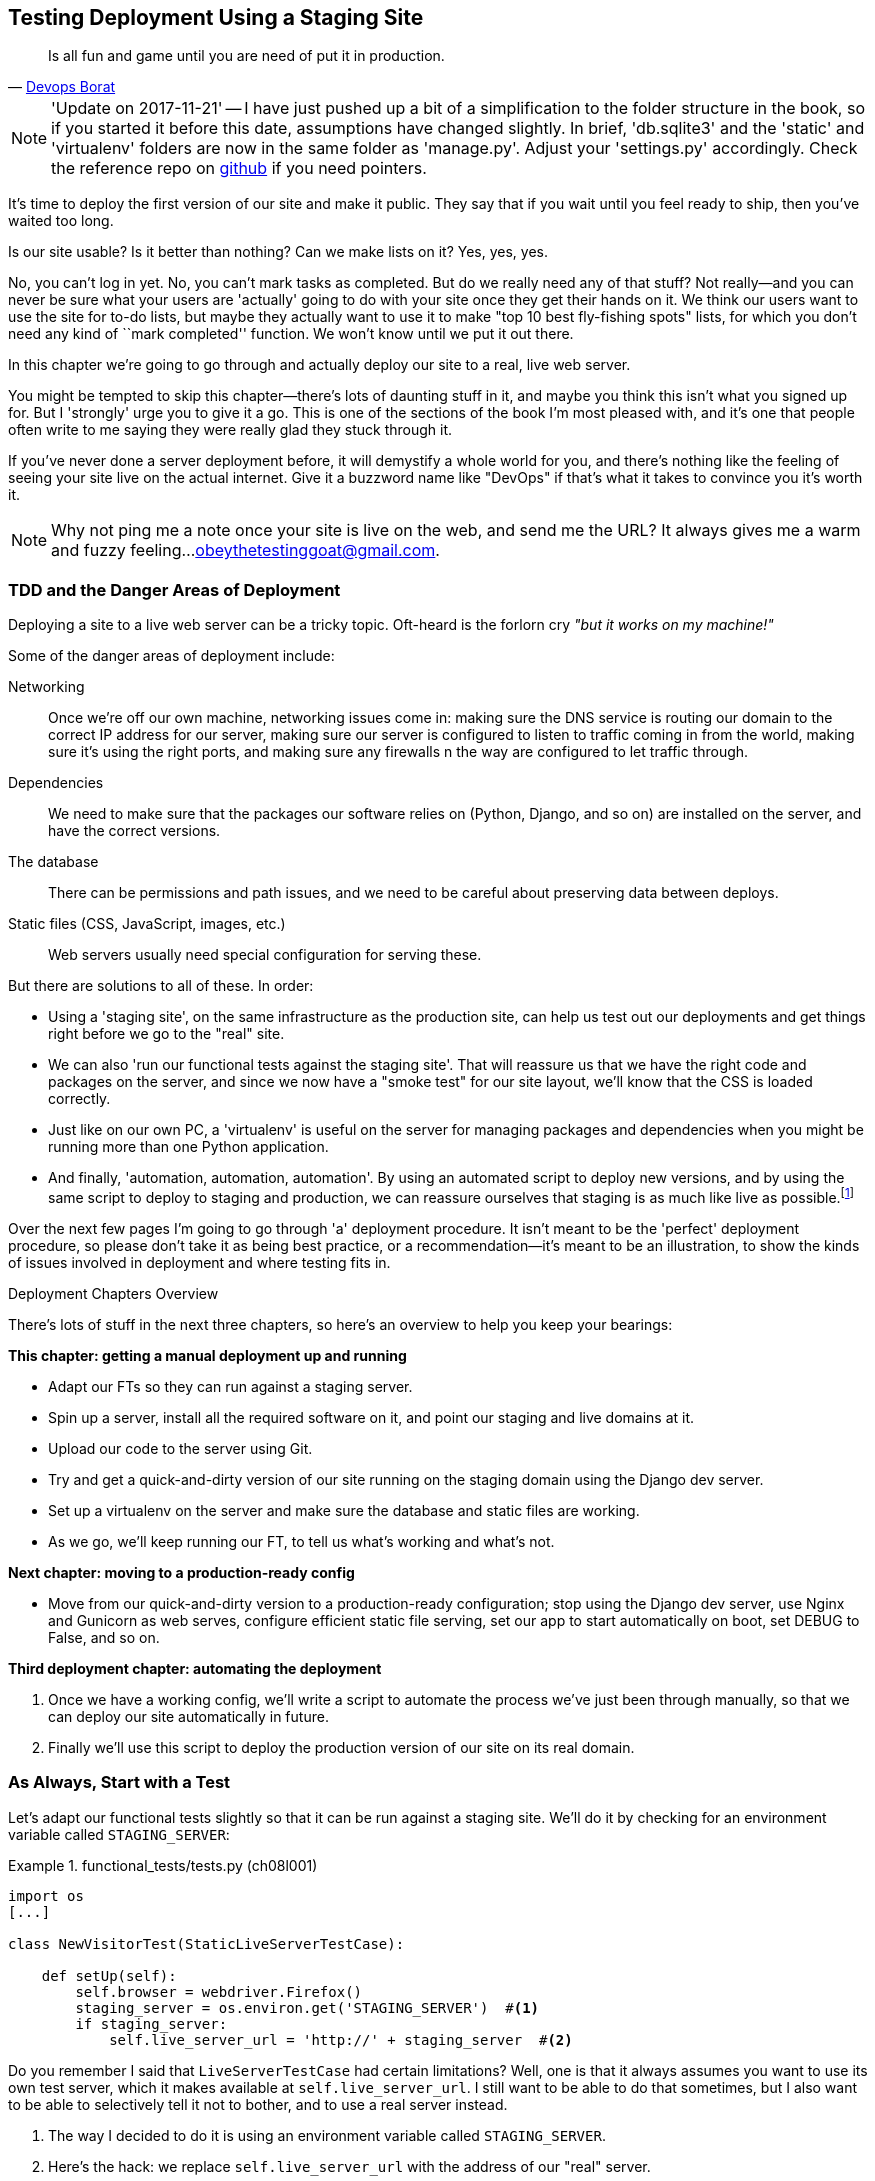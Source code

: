 [[chapter_manual_deployment]]
Testing Deployment Using a Staging Site
---------------------------------------

[quote, 'http://bit.ly/2uhCXnH[Devops Borat]']
______________________________________________________________
Is all fun and game until you are need of put it in production.
______________________________________________________________


NOTE: 'Update on 2017-11-21' -- I have just pushed up a bit of a simplification
    to the folder structure in the book, so if you started it before this date,
    assumptions have changed slightly.  In brief, 'db.sqlite3' and the 'static'
    and 'virtualenv' folders are now in the same folder as 'manage.py'.  Adjust
    your 'settings.py' accordingly.  Check the reference repo on
    https://github.com/hjwp/book-example/branches/active[github] if you need pointers.

((("deployment", "testing using staging sites", id="DEPstage09")))It's
time to deploy the first version of our site and make it public.  They say
that if you wait until you feel ready to ship, then you've waited too long.

Is our site usable?  Is it better than nothing? Can we make lists on it? Yes,
yes, yes.

No, you can't log in yet.  No, you can't mark tasks as completed.  But do we
really need any of that stuff? Not really--and you can never be sure what
your users are 'actually' going to do with your site once they get their 
hands on it. We think our users want to use the site for to-do lists, but maybe
they actually want to use it to make "top 10 best fly-fishing spots" lists, for
which you don't need any kind of ``mark completed'' function. We won't know
until we put it out there.

In this chapter we're going to go through and actually deploy our site to a
real, live web server.  

You might be tempted to skip this chapter--there's lots of daunting stuff
in it, and maybe you think this isn't what you signed up for. But I 'strongly' 
urge you to give it a go.  This is one of the sections of the book I'm most
pleased with, and it's one that people often write to me saying they were
really glad they stuck through it. 

If you've never done a server deployment before, it will demystify a whole
world for you, and there's nothing like the feeling of seeing your site live on
the actual internet. Give it a buzzword name like "DevOps" if that's what it
takes to convince you it's worth it.

NOTE: Why not ping me a note once your site is live on the web, and send me
    the URL? It always gives me a warm and fuzzy feeling...
    obeythetestinggoat@gmail.com.



TDD and the Danger Areas of Deployment
~~~~~~~~~~~~~~~~~~~~~~~~~~~~~~~~~~~~~~

((("staging sites", "benefits of")))Deploying
a site to a live web server can be a tricky topic.  Oft-heard is the
forlorn cry __"but it works on my machine!"__


((("deployment", "danger areas of")))Some
of the danger areas of deployment include:

Networking::
    Once we're off our own machine, networking issues come in: making
    sure the DNS service is routing our domain to the correct IP address
    for our server, making sure our server is configured to listen to
    traffic coming in from the world, making sure it's using the right
    ports, and making sure any firewalls n the way are configured to let
    traffic through.

Dependencies::
    We need to make sure that the packages our software relies on (Python,
    Django, and so on) are installed on the server, and have the correct
    versions.
    
The database:: 
    There can be permissions and path issues, and we need to be careful about
    preserving data between deploys.
    
Static files (CSS, JavaScript, images, etc.)::
    ((("static files", "challenges of")))Web servers usually need special
    configuration for serving these.

    

But there are solutions to all of these.  In order:

*   Using a 'staging site', on the same infrastructure as the production site,
    can help us test out our deployments and get things right before we go to
    the "real" site.
    

*   We can also 'run our functional tests against the staging site'. That will
    reassure us that we have the right code and packages on the server, and
    since we now have a "smoke test" for our site layout, we'll know that the
    CSS is loaded correctly.
    

*   ((("virtual environment (virtualenv)", "server-based")))Just
    like on our own PC, a 'virtualenv' is useful on the server for
    managing packages and dependencies when you might be running more than one
    Python [keep-together]#application#.
    

*   ((("automated deployment", "benefits of")))((("automated deployment", see="also Fabric")))And
    finally, 'automation, automation, automation'.  By using an automated
    script to deploy new versions, and by using the same script to deploy to
    staging [keep-together]#and production#, we can reassure ourselves that staging is as much
    like live as
    [keep-together]#possible#.footnote:[What I'm calling a "staging" server, some people would
    call a "development" server, and some others would also like to distinguish
    "preproduction" servers.  Whatever we call it, the point is to have
    somewhere we can try our code out in an environment that's as similar as
    possible to the real production server.] 
    
     

Over the next few pages I'm going to go through 'a' deployment procedure.  It 
isn't meant to be the 'perfect' deployment procedure, so please don't take
it as being best practice, or a recommendation--it's meant to be an
illustration, to show the kinds of issues involved in deployment and where
testing fits in.


.Deployment Chapters Overview
*******************************************************************************


There's lots of stuff in the next three chapters, so here's an overview to help you
keep your bearings:

**This chapter: getting a manual deployment up and running**

* Adapt our FTs so they can run against a staging server.

* Spin up a server, install all the required software on it, and point our
  staging and live domains at it.

* Upload our code to the server using Git.

* Try and get a quick-and-dirty version of our site running on the staging domain
  using the Django dev server.

* Set up a virtualenv on the server and make sure the database and
  static files are working.

* As we go, we'll keep running our FT, to tell us what's working and what's
  not.


**Next chapter: moving to a production-ready config**

* Move from our quick-and-dirty version to a production-ready configuration;
  stop using the Django dev server, use Nginx and Gunicorn as web serves,
  configure efficient static file serving, set our app to start automatically
  on boot, set +DEBUG+ to +False+, and so on.


**Third deployment chapter: automating the deployment**

. Once we have a working config, we'll write a script to automate the process
  we've just been through manually, so that we can deploy our site
  automatically in future.

. Finally we'll use this script to deploy the production version of our site
  on its real domain.

*******************************************************************************



As Always, Start with a Test
~~~~~~~~~~~~~~~~~~~~~~~~~~~~



((("staging sites", "adapting functional tests for", id="SSadapt09")))Let's
adapt our functional tests slightly so that it can be run against
a staging site. We'll do it by checking for an environment variable called
`STAGING_SERVER`:


[role="sourcecode"]
.functional_tests/tests.py (ch08l001)
====
[source,python]
----
import os
[...]

class NewVisitorTest(StaticLiveServerTestCase):

    def setUp(self):
        self.browser = webdriver.Firefox()
        staging_server = os.environ.get('STAGING_SERVER')  #<1>
        if staging_server:
            self.live_server_url = 'http://' + staging_server  #<2>
----
====


Do you remember I said that `LiveServerTestCase` had certain limitations?
Well, one is that it always assumes you want to use its own test server, which
it makes available at `self.live_server_url`.  I still want to be able to do
that sometimes, but I also want to be able to selectively tell it not to
bother, and to use a real server instead.

<1> The way I decided to do it is using an environment variable called
    `STAGING_SERVER`.

<2> Here's the hack: we replace `self.live_server_url` with the address of
    our "real" server.

We test that said hack hasn't broken anything by running the functional
tests [keep-together]#"normally"#:

[subs="specialcharacters,macros"]
----
$ pass:quotes[*python manage.py test functional_tests*] 
[...]
Ran 3 tests in 8.544s

OK
----

And now we can try them against our staging server URL.  I'm planning to 
host my staging server at 'superlists-staging.ottg.eu':


NOTE: A clarification: in this chapter, we run tests 'against' our staging
    server, not 'on' our staging server.  So we run the tests from our own
    laptop, but they target the site that's running on the server.


[role="small-code"]
[subs="specialcharacters,macros"]
----
$ pass:quotes[*STAGING_SERVER=superlists-staging.ottg.eu python manage.py test functional_tests*]

EEE
======================================================================
ERROR: test_can_start_a_list_for_one_user
(functional_tests.tests.NewVisitorTest)
 ---------------------------------------------------------------------
Traceback (most recent call last):
  File "...python-tdd-book/functional_tests/tests.py", line 41, in
test_can_start_a_list_for_one_user
    self.browser.get(self.live_server_url)
[...]
selenium.common.exceptions.WebDriverException: Message: Reached error page: abo
ut:neterror?e=connectionFailure&u=http%3A//superlists-staging.ottg.eu/&c=UTF-8&
f=regular&d=Firefox%20can%27t%20establish%20a%20connection%20to%20the%20server%
20at%20superlists-staging.ottg.eu.


======================================================================
ERROR: test_layout_and_styling (functional_tests.tests.NewVisitorTest)
 ---------------------------------------------------------------------
Traceback (most recent call last):
  File "...python-tdd-book/functional_tests/tests.py", line 126, in
test_layout_and_styling
[...]
selenium.common.exceptions.WebDriverException: Message: Reached error page: abo
[...]


======================================================================
ERROR: test_multiple_users_can_start_lists_at_different_urls
(functional_tests.tests.NewVisitorTest)
 ---------------------------------------------------------------------
Traceback (most recent call last):
  File "...python-tdd-book/functional_tests/tests.py", line 80, in
test_multiple_users_can_start_lists_at_different_urls
[...]
selenium.common.exceptions.WebDriverException: Message: Reached error page: abo
[...]

Ran 3 tests in 10.518s

FAILED (errors=3)
----

NOTE: If, on Windows, you see an error saying something like 
    "STAGING_SERVER is not recognized as a command", it's probably because
    you're not using Git-Bash.  Take another look at the
    &#x201c;<<pre-requisites>>&#x201d; section.

You can see that all the tests are failing, as expected, since I haven't
actually set up my domain yet -- Selenium reports that Firefox is seeing an
error and "cannot establish connection to the server" (depending on your
registrar, you might see content from its default landing page instead).


((("", startref="SSadapt09")))The
FT seems to be testing the right things though, so let's commit:

[subs="specialcharacters,quotes"]
----
$ *git diff* # should show changes to functional_tests.py
$ *git commit -am "Hack FT runner to be able to test staging"*
----


TIP: Don't use `export` to set the 'STAGING_SERVER' environment variable;
    otherwise, all your subsequent test runs in that terminal will be against
    staging (and that can be very confusing if you're not expecting it).
    Setting it explicitly inline each time you run the FTs is best.



Getting a Domain Name
~~~~~~~~~~~~~~~~~~~~~


((("staging sites", "domain names")))((("domain names")))We're
going to need a couple of domain names at this point in the book--they
can both be subdomains of a single domain.  I'm going to use
'superlists.ottg.eu' and 'superlists-staging.ottg.eu'.
If you don't already own a domain, this is the time to register one! Again,
this is something I really want you to 'actually' do.  If you've never
registered a domain before, just pick any old registrar and buy a cheap one--it
should only cost you $5 or so, and you can even find free ones.
I promise seeing your site on a "real" website will be a thrill.



Manually Provisioning a Server to Host Our Site
~~~~~~~~~~~~~~~~~~~~~~~~~~~~~~~~~~~~~~~~~~~~~~~

((("staging sites", "manual server provisioning", id="SSserver09")))((("server provisioning", id="seerver09")))We
can separate out "deployment" into two tasks:

- 'Provisioning' a new server to be able to host the code
- 'Deploying' a new version of the code to an existing server

Some people like to use a brand new server for every deployment--it's what we
do at PythonAnywhere.  That's only necessary for larger, more complex sites
though, or major changes to an existing site. For a simple site like ours, it
makes sense to separate the two tasks.  And, although we eventually want both
to be completely automated, we can probably live with a manual provisioning
system for now.

As you go through this chapter, you should be aware that provisioning is
something that varies a lot, and that as a result there are few universal
best practices for deployment.  So, rather than trying to remember the 
specifics of what I'm doing here, you should be trying to understand the
rationale, so that you can apply the same kind of thinking in the
specific future circumstances you encounter.


Choosing Where to Host Our Site
^^^^^^^^^^^^^^^^^^^^^^^^^^^^^^^


((("hosting services")))There
are loads of different solutions out there these days, but they broadly
fall into two camps:

[role="pagebreak-before"]
- Running your own (possibly virtual) server
- Using a ((("Platform-As-A-Service (PaaS)")))Platform-As-A-Service (PaaS) offering like Heroku, OpenShift, or
  [keep-together]#PythonAnywhere#




((("PythonAnywhere")))Particularly
for small sites, a PaaS offers a lot of advantages, and I would
definitely recommend looking into them.  We're not going to use a PaaS in this
book however, for several reasons.  Firstly, I have a conflict of interest, in
that I think PythonAnywhere is the best, but then again I would say that
because I work there.  Secondly, all the PaaS offerings are quite different,
and the procedures to deploy to each vary a lot--learning about one doesn't
necessarily tell you about the others. Any one of them might change their
process radically, or simply go out of business by the time you get to read
this book.

Instead, we'll learn just a tiny bit of good old-fashioned server admin,
including SSH and web server config.  They're unlikely to ever go away, and
knowing a bit about them will get you some respect from all the grizzled
dinosaurs out there.

What I have done is to try to set up a server in such a way that it's a lot
like the environment you get from a PaaS, so you should be able to apply the
lessons we learn in the deployment section, no matter what provisioning
solution you choose.


Spinning Up a Server
^^^^^^^^^^^^^^^^^^^^



I'm not going to
dictate how you do this--whether you choose Amazon AWS, Rackspace, Digital
Ocean, your own server in your own data centre or a Raspberry Pi in a cupboard
under the stairs, any solution should be fine, as long as:

* Your server is running Ubuntu 16.04 (aka "Xenial/LTS").

* You have root access to it.

* It's on the public internet.

* You can SSH into it.

I'm recommending Ubuntu as a distro because it's easy to get Python 3.6 on it
and it has some specific ways of configuring Nginx, which I'm going to make use
of next.  If you know what you're doing, you can probably get away with using
something else, but you're on your own.

((("Linux servers")))If
you've never started a Linux server before and you have absolutely no idea
where to start, I wrote a
https://github.com/hjwp/Book-TDD-Web-Dev-Python/blob/master/server-quickstart.md[very brief guide on GitHub].


NOTE: ((("getting help")))Some
people get to this chapter, and are tempted to skip the domain bit,
    and the "getting a real server" bit, and just use a VM on their own PC.
    Don't do this. It's 'not' the same, and you'll have more difficulty
    following the instructions, which are complicated enough as it is.  If
    you're worried about cost, dig around and you'll find free options for
    both. Email me if you need further pointers; I'm always happy to help.


User Accounts, SSH, and Privileges
^^^^^^^^^^^^^^^^^^^^^^^^^^^^^^^^^^

In these instructions, I'm assuming that you have a nonroot user account set
up that has "sudo" privileges, so whenever we need to do something that
requires root access, we use sudo, and I'm explicit about that in the various
instructions that follow. 

My user is called "elspeth", but you can call yours whatever you like!




Installing Python 3.6
^^^^^^^^^^^^^^^^^^^^^

((("Python 3", "installation and setup", "on staging sites", tertiary-sortas="staging sites")))Python
3.6 wasn't available in the standard repositories on Ubuntu at the
time of writing, but the user-contributed
https://launchpad.net/~fkrull/+archive/ubuntu/deadsnakes["Deadsnakes PPA"]
has it.  Here's how we install it:

[role="server-commands"]
[subs="specialcharacters,quotes"]
----
elspeth@server:$ *sudo add-apt-repository ppa:deadsnakes/ppa*
elspeth@server:$ *sudo apt update*
elspeth@server:$ *sudo apt install python3.6 python3.6-venv*
----

TIP: Look out for that `elspeth@server` in the command-line listings in this
    chapter. It indicates commands that must be run on the server, as opposed
    to commands you run on your own PC.

And while we're at it, we'll just make sure Git is installed too.

[role="server-commands"]
[subs="specialcharacters,quotes"]
----
elspeth@server:$ *sudo apt install git*
----


Configuring Domains for Staging and Live
^^^^^^^^^^^^^^^^^^^^^^^^^^^^^^^^^^^^^^^^

We don't want to be messing about with IP addresses all the time, so we should
point our staging and live domains to the server. At my registrar, the control
screens looked a bit like <<registrar-control-screens>>.

[[registrar-control-screens]]
.Domain setup
image::images/twp2_0902.png["Registrar control screens for two domains"]

//TODO: adjust illustration to show "superlists" not "book-example"

((("A-Records")))In
the DNS system, pointing a domain at a specific IP address is called an
"A-Record".  All registrars are slightly different, but a bit of clicking
around should get you to the right screen in yours.

DNS records take some time to "propagate" around the world (it's controlled
by a setting called "TTL", Time To Live), so once you've set up your A-record,
you can check its progress on a "propagation checking" service like this one:

https://www.whatsmydns.net/#A/superlists-staging.ottg.eu




Deploying Our Code Manually
~~~~~~~~~~~~~~~~~~~~~~~~~~~

((("staging sites", "manual code deployment", id="SScode09")))The
next step is to get a basic copy of the staging site up and running
As we do so, we're starting to move into doing "deployment" rather than
provisioning, so we should be thinking about how we can automate the process as
we go.

NOTE: One rule of thumb for distinguishing provisioning from deployment is
    that you tend to need root permissions for the former, but you don't for
    the latter.
    
    
We need a directory for the source to live in.  We'll put it somewhere
in the home folder of our nonroot user; in my case it would be at
'/home/elspeth' (this is likely to be the setup on any shared hosting system,
but you should always run your web apps as a nonroot user, in any case). I'm
going to set up my sites like this:

[role="skipme"]
----
/home/elspeth
├── sites
│   ├── www.live.my-website.com
│   │    ├── db.sqlite3
│   │    ├── manage.py
│   │    ├── [etc...]
│   │    ├── static
│   │    │    ├── base.css
│   │    │    ├── [etc...]
│   │    └── virtualenv
│   │         ├── lib
│   │         ├── [etc...]
│   │
│   ├── www.staging.my-website.com
│   │    ├── db.sqlite3
│   │    ├── [etc...]
----

Each site (staging, live, or any other website) has its own folder, which
will contain a checkout of the source code (managed by git), along with the
database, static files and virtualenv (managed separately).

To get our code onto the server, we'll use Git and go via one of the
code-sharing sites.  If you haven't already, push your code up to GitHub,
BitBucket, or similar.  They all have excellent instructions for beginners on
how to do that.


((("Git", "local variables")))Here
are some bash commands that will set this all up. If you're not familiar
with it, note the `export` command which lets me set up a "local variable"
in bash:

[role="server-commands small-code"]
[subs=""]
----
elspeth@server:$ <strong>export SITENAME=superlists-staging.ottg.eu</strong>
# you should replace the URL in the next line with the URL for your own repo
elspeth@server:$ <strong>git clone https://github.com/hjwp/book-example.git ~/sites/$SITENAME</strong>
Resolving deltas: 100% [...]
----

NOTE: A bash variable defined using `export` only lasts as long as that console
    session. If you log out of the server and log back in again, you'll need to
    redefine it. It's devious because Bash won't error, it will just substitute
    the empty string for the variable, which will lead to weird results...if in
    doubt, do a quick *`echo $SITENAME`*.

Now we've got the site installed, let's just try running the dev server--this
is a smoke test, to see if all the moving parts are connected:

[role="server-commands"]
[subs="specialcharacters,quotes"]
----
elspeth@server:$ $ *cd ~/sites/$SITENAME*
$ *python manage.py runserver*
Traceback (most recent call last):
  File "manage.py", line 8, in <module>
    from django.core.management import execute_from_command_line
ImportError: No module named 'django'
[...]
ImportError: Couldn't import Django. Are you sure it's installed and available
on your PYTHONPATH environment variable? Did you forget to activate a virtual
environment?
----

Ah. Django isn't installed on the server.



Creating a Virtualenv on the server Using requirements.txt
^^^^^^^^^^^^^^^^^^^^^^^^^^^^^^^^^^^^^^^^^^^^^^^^^^^^^^^^^^


((("requirements.txt")))((("virtual environment (virtualenv)")))Just
like on our own machine, a virtualenv is useful on the server to make
sure we have full control over the packages installed for a particular
project.  It can also let us run different projects with different (or
conflicting) dependencies on the same server.

To reproduce our local virtualenv, we can "save" the list of packages we're
using by creating a 'requirements.txt' file. Back on our own machine:

[subs="specialcharacters,quotes"]
----
$ *echo "django==1.11" > requirements.txt*
$ *git add requirements.txt*
$ *git commit -m "Add requirements.txt for virtualenv"*
----

NOTE: You may be wondering why we didn't add our other dependency,
    Selenium, to our requirements.  The reason is that Selenium is
    only a dependency for the tests, not the application code.  Some
    people like to also create a file called 'test-requirements.txt'.

Now we do a `git push` to send our updates up to our code-sharing site:

[role="skipme"]
[subs="specialcharacters,quotes"]
----
$ *git push*
----

And we can pull those changes down to the server: 

[role="server-commands skipme"]
[subs="specialcharacters,quotes"]
----
elspeth@server:$ *git pull*  # may ask you to do some git config first
----


We create our virtualenv just like we did on our own machine:

[role="server-commands"]
[subs="specialcharacters,quotes"]
----
elspeth@server:$ *pwd*
/home/elspeth/sites/superlists-staging.ottg.eu
elspeth@server:$ *python3.6 -m venv virtualenv*
elspeth@server:$ *ls virtualenv/bin*
activate      activate.fish  easy_install-3.6  pip3    python   python3.6
activate.csh  easy_install   pip               pip3.6  python3
----

If we wanted to activate the virtualenv, we could do so with
`source ./virtualenv/bin/activate` just like we do locally, but on the
server we don't need that. We can actually do everything we want to by directly
calling the versions of Python, pip, and the other executables in the
virtualenv's 'bin' directory, as we'll soon see.

For example, to install our requirements into the virtualenv, we use the
virtualenv pip:

[role="server-commands"]
[subs="specialcharacters,quotes"]
----
elspeth@server:$ *./virtualenv/bin/pip install -r requirements.txt*
Collecting django==1.11 (from -r requirements.txt (line 1))
[...]
Successfully installed django-1.11 pytz-2017.3
----


And to run Python in the virtualenv, we use the virtualenv `python`
binary:

[role="server-commands"]
[subs="specialcharacters,quotes"]
----
elspeth@server:$ *./virtualenv/bin/python manage.py runserver*
Performing system checks...

System check identified no issues (0 silenced).
[...]
You have 15 unapplied migration(s). Your project may not work [...]
[...]
Starting development server at http://127.0.0.1:8000/
----

If we ignore the ominous message about migrations for now, Django
certainly looks a lot happier.


Progress!  We've got a system for getting code to and from the server
(`git push` and `git pull`), and we've got a virtualenv set up to match our
local one, and a single file, 'requirements.txt', to keep them in sync.



Using the FT to check our deployment works
^^^^^^^^^^^^^^^^^^^^^^^^^^^^^^^^^^^^^^^^^^


Let's see what our FTs think about this version of our site running on
the server. I'll use the `--failfast` option to exit as soon as a single test
fails:


[subs="specialcharacters,macros"]
----
$ pass:quotes[*STAGING_SERVER=superlists-staging.ottg.eu ./manage.py test functional_tests --failfast*]
[...]
selenium.common.exceptions.WebDriverException: Message: Reached error page: [...]
----

Nope!  What's going on here?  Time for a little debugging.


Debugging a deployment that doesn't seem to work at all
~~~~~~~~~~~~~~~~~~~~~~~~~~~~~~~~~~~~~~~~~~~~~~~~~~~~~~~

You may remember that Django's runserver usually chooses to run on port 8000.
But a "normal" web server should run on port 80, and that's where our FTs are
currently looking, on 'superlists-staging.ottg.eu'.

But we can actually use our `STAGING_SERVER` variable to point the tests at
port 8000. Let's try that:

[subs="specialcharacters,macros"]
----
$ pass:quotes[*STAGING_SERVER=superlists-staging.ottg.eu:8000 ./manage.py test functional_tests --failfast*]

selenium.common.exceptions.WebDriverException: Message: Reached error page: [...]
----

Nope, that didn't work earlier.  Let's try an even lower-level smoke test, the
traditional Unix utility "curl" -- it's a command-line tool for making web
requests.  Try it on your own computer first:

[role='ignore-errors']
[subs="specialcharacters,quotes"]
----
$ *curl superlists-staging.ottg.eu*
curl: (7) Failed to connect to superlists-staging.ottg.eu port 80: Connection
refused
----

And maybe just to be sure, we could even open up our web browser and type in
'http://superlists-staging.ottg.eu:8000', and confirm using a familiar tool
that things aren't working. Nope.


.On Debugging
*******************************************************************************
Let me let you in on a little secret.  I'm actually bad at debugging.  We all
have our psychological strengths and weakness, and one of my weaknesses is that
when I run into a problem I can't see an obvious solution to, I tend to throw
up my hands way too soon and say "well, this is hopeless, it can't be fixed",
and give up.

Thankfully I have some good role models at work who are much better at it than
me (hi Glenn!).   Debugging needs the patience and tenacity of a bloodhound.
If at first you don't succeed, you need to systematically rule out options,
check your assumptions, eliminate various aspects of the problem and simplify
things down, find the parts that do and don't work, until you eventually find
the cause.

It always seems hopeless at first!  But eventually you get there.

*******************************************************************************

We're pretty sure the server is running and listening on port 8000, but we
can't get to it from the outside.  What about from the inside?  Try
running `curl` on the server itself:

(you'll need a second SSH shell onto your server, so as not to interrupt the
existing `runserver` process):


[role="server-commands small-code"]
[subs="specialcharacters,quotes"]
----
elspeth@server:$ *curl localhost:8000*
<!DOCTYPE html>
<html lang="en">
  <head>

    [...]
    <title>To-Do lists</title>
    [...]

  </body>
</html>
----

Ah-ha!  That looks like the HTML for our site.  So we 'can' reach it from the
server itself, just not from the outside.  What could be going on?


Actually there's clue in the output that Django prints out:


[role="skipme small-code"]
----
Starting development server at http://127.0.0.1:8000/
----

Django's development server is configured to listen on 127.0.0.1,
aka the "localhost" IP address.  But we're trying to reach it from
the outside, via the server's "real" public address.


But Django isn't listening on that address by default.  
Here's how we tell it to listen on all addresses.  Use Ctrl-C to
interrupt the `runserver` process, and restart it like this:


[role="server-commands"]
[subs="specialcharacters,quotes"]
----
elspeth@server:$ *./virtualenv/bin/python manage.py runserver 0.0.0.0:8000*
[...]
Starting development server at http://0.0.0.0:8000/
----


And in a second SSH shell, we can confirm it works from the server:

[role="server-commands"]
[subs="specialcharacters,quotes"]
----
elspeth@server:$ *curl localhost:8000*
<!DOCTYPE html>
[...]
</html>
----

What about from our own laptop?

[subs="specialcharacters,quotes"]
----
$ *curl superlists-staging.ottg.eu:8000*
<!DOCTYPE html>
<html lang="en">
[...]
</body>
</html>
----

Looks good at first glance!  Let's try our FTs again:


[subs="specialcharacters,macros"]
----
$ pass:quotes[*STAGING_SERVER=superlists-staging.ottg.eu:8000 ./manage.py test functional_tests --failfast*]

======================================================================
FAIL: test_can_start_a_list_for_one_user
(functional_tests.tests.NewVisitorTest)
 ---------------------------------------------------------------------
Traceback (most recent call last):
  File "...python-tdd-book/functional_tests/tests.py", line 44, in
test_can_start_a_list_for_one_user
    self.assertIn('To-Do', self.browser.title)
AssertionError: 'To-Do' not found in 'DisallowedHost at /'
 ---------------------------------------------------------------------
Ran 1 test in 4.010s

FAILED (failures=1)
[...]
----

NOTE: At this point, if your FTs still can't talk to the server,
    something else must be in the way.  Check your provider's firewall
    settings, and make sure ports 80 and 8000 are open to the world. On AWS,
    for example, you may need to configure the "security group" for your
    server.

Oops, spoke too soon!  Another error.  We didn't look closely enough at
that `curl` output...


Setting ALLOWED_HOSTS using an environment variable
~~~~~~~~~~~~~~~~~~~~~~~~~~~~~~~~~~~~~~~~~~~~~~~~~~~

Don't be disheartened!  We may have just fixed one problem only to run straight
into another, but this problem is definitely a much easier one.  At least we 
can talk to the server!  And it's giving us a helpful pointer.  Try opening the
site manually <<django-400-error>>:

[[django-400-error]]
.Another hitch along the way
image::images/django-400-allowed-hosts-page.png["the Django debug page explaining the DisallowedHost error"]


`ALLOWED_HOSTS` is a security setting designed to reject requests that are
likely to be forged, broken or malicious because they don't appear to be
asking for your site (HTTP request contain the address they were intended for
in a header called "Host").

By default, when DEBUG=True, `ALLOWED_HOSTS` effectively allows *localhost*,
our own machine, so that's why it was working OK in dev, and from the server
itself (where we ask for 'localhost'), but not from our own machine (where we
ask for 'superlists-staging.ottg.eu')

There's more information in the http://bit.ly/2u0R2d6[Django docs].

The upshot is that we need to adjust `ALLOWED_HOSTS` in 'settings.py':

[role="sourcecode"]
.superlists/settings.py
[source,python]
----
# SECURITY WARNING: don't run with debug turned on in production!
DEBUG = True

ALLOWED_HOSTS = []
if 'SITENAME' in os.environ:
    ALLOWED_HOSTS = [os.environ['SITENAME']]
[...]
----
====

TIP: Development, staging and live sites always have some differences
    in their configuration. Environment variables are a good place to
    store that configuration.  See http://www.clearlytech.com/2014/01/04/12-factor-apps-plain-english/[the 12-factor app].


We commit that locally, then push it up to github...

[subs="specialcharacters,quotes"]
----
$ *git commit -am "Populate ALLOWED_HOSTS for SITENAME env var."*
$ *git push*
----

And pull it down on the server, and restart our `runserver` proces

[role="server-commands"]
[subs="specialcharacters,quotes"]
----
elspeth@server:$ *git pull*
elspeth@server:$ *echo $SITENAME* # check this still has our site in
superlists-staging.ottg.eu
elspeth@server:$ *./virtualenv/bin/python manage.py runserver 0.0.0.0:8000*
----


A quick visual inspection confirms--the site is up (<<staging-is-up>>)!

[[staging-is-up]]
.The staging site is up!
image::images/twp2_0903.png["The front page of the site, at least, is up"]


Let's see what our functional tests say:

[role="small-code"]
[subs="specialcharacters,macros"]
----
$ pass:quotes[*STAGING_SERVER=superlists-staging.ottg.eu:8000 ./manage.py test functional_tests --failfast*]
[...]
selenium.common.exceptions.NoSuchElementException: Message: Unable to locate
element: [id="id_list_table"]
----


The tests are failing as soon as they try to submit a new item, because we
haven't set up the database. You'll probably have spotted the yellow Django
debug page (<<django-debug-screen>>) telling us as much as the tests went
through, or if you tried it manually.



[[django-debug-screen]]
.But the database isn't
image::images/twp2_0904.png["Django DEBUG page showing database error"]

NOTE: The tests saved us from potential embarrassment there.  The site 'looked'
    fine when we loaded its front page.  If we'd been a little hasty, we might
    have thought we were done, and it would have been the first users that
    discovered that nasty Django DEBUG page.  Okay, slight exaggeration for
    effect, maybe we 'would' have checked, but what happens as the site gets
    bigger and more complex? You can't check everything. The tests can.
    



Creating the Database with migrate
^^^^^^^^^^^^^^^^^^^^^^^^^^^^^^^^^^



((("database migrations")))We
run `migrate` using the `--noinput` argument to suppress the two little "are
you sure" prompts:

[role="server-commands"]
[subs="specialcharacters,quotes"]
----
elspeth@server:$ *./virtualenv/bin/python manage.py migrate --noinput*
Operations to perform:
  Apply all migrations: auth, contenttypes, lists, sessions
Running migrations:
  Applying contenttypes.0001_initial... OK
  [...]
  Applying lists.0004_item_list... OK
  Applying sessions.0001_initial... OK
----

That looks good.  We restart the server:


[role="server-commands"]
[subs="specialcharacters,quotes"]
----
elspeth@server:$ *./virtualenv/bin/python manage.py runserver 0.0.0.0:8000*
----

And try the FTs again:

[role="skipme small-code"]
[subs="specialcharacters,macros"]
----
$ pass:quotes[*STAGING_SERVER=superlists-staging.ottg.eu:8000 ./manage.py test functional_tests --failfast*]
[...]

...
 ---------------------------------------------------------------------
Ran 3 tests in 10.718s

OK
----

It's great to see the site up and running!  We might reward ourselves with a
well-earned tea break at this point, before moving on to the next chapter...



[role="pagebreak-before less_space"]
Success!  Our Hack Deployment Works
~~~~~~~~~~~~~~~~~~~~~~~~~~~~~~~~~~~

Phew.  Assuming you managed to get that up and running, we are at least
reassured that the basic piping works. Notice that the FT was able to guide
us incrementally towards a working site.

But we really can't be using the Django dev server in production, or running on
port 8000 forever. In the next chapter, we'll make our hacky deployment more
production-ready.((("", startref="DEPstage09")))



.Test-Driving Server Configuration and Deployment 
*******************************************************************************

Tests take some of the uncertainty out of deployment::
    ((("staging sites", "benefits of")))For
    developers, server administration is always "fun", by which I mean, a
    process full of uncertainty and surprises. My aim during this chapter was
    to show that a functional test suite can take some of the uncertainty out
    of the process.  
    
Some typical pain points--networking, ports, and the database::
    The things that you need to keep an eye out for on any deployment include
    making sure 
    your database configuration, static files, software dependencies, and
    custom settings that differ between development and production.  You'll
    need to think through each of these for your own deployments.

Tests allow us to experiment::
    Whenever we make a change to our server configuration, we can rerun the
    test suite, and be confident that everything works as well as it did
    before.  It allows us to experiment with our setup with less fear (as
    we'll see in the next chapter).

*******************************************************************************


